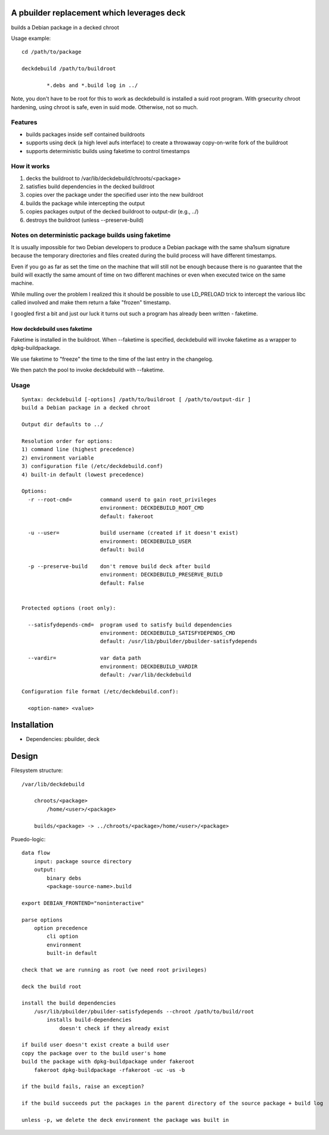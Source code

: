 A pbuilder replacement which leverages deck
===========================================

builds a Debian package in a decked chroot

Usage example::

	cd /path/to/package

	deckdebuild /path/to/buildroot

		*.debs and *.build log in ../

Note, you don't have to be root for this to work as deckdebuild is
installed a suid root program. With grsecurity chroot hardening, using
chroot is safe, even in suid mode. Otherwise, not so much.

Features
--------

- builds packages inside self contained buildroots

- supports using deck (a high level aufs interface) to create a
  throwaway copy-on-write fork of the buildroot

- supports deterministic builds using faketime to control timestamps

How it works
------------

1) decks the buildroot to /var/lib/deckdebuild/chroots/<package>
2) satisfies build dependencies in the decked buildroot
3) copies over the package under the specified user into the new buildroot
4) builds the package while intercepting the output
5) copies packages output of the decked buildroot to output-dir (e.g., ../)
6) destroys the buildroot (unless --preserve-build)

Notes on deterministic package builds using faketime
----------------------------------------------------

It is usually impossible for two Debian developers to produce a Debian
package with the same sha1sum signature because the temporary
directories and files created during the build process will have
different timestamps.

Even if you go as far as set the time on the machine that will still not
be enough because there is no guarantee that the build will exactly the
same amount of time on two different machines or even when executed
twice on the same machine.

While mulling over the problem I realized this it should be possible to
use LD_PRELOAD trick to intercept the various libc called involved and
make them return a fake "frozen" timestamp.

I googled first a bit and just our luck it turns out such a program has
already been written - faketime.

How deckdebuild uses faketime
'''''''''''''''''''''''''''''

Faketime is installed in the buildroot. When --faketime is specified,
deckdebuild will invoke faketime as a wrapper to dpkg-buildpackage.

We use faketime to "freeze" the time to the time of the last entry in the
changelog.

We then patch the pool to invoke deckdebuild with --faketime.

Usage
-----

::

    Syntax: deckdebuild [-options] /path/to/buildroot [ /path/to/output-dir ]
    build a Debian package in a decked chroot

    Output dir defaults to ../

    Resolution order for options:
    1) command line (highest precedence)
    2) environment variable
    3) configuration file (/etc/deckdebuild.conf)
    4) built-in default (lowest precedence)

    Options:
      -r --root-cmd=         command userd to gain root_privileges
                             environment: DECKDEBUILD_ROOT_CMD
                             default: fakeroot

      -u --user=             build username (created if it doesn't exist)
                             environment: DECKDEBUILD_USER
                             default: build

      -p --preserve-build    don't remove build deck after build
                             environment: DECKDEBUILD_PRESERVE_BUILD
                             default: False


    Protected options (root only):

      --satisfydepends-cmd=  program used to satisfy build dependencies
                             environment: DECKDEBUILD_SATISFYDEPENDS_CMD
                             default: /usr/lib/pbuilder/pbuilder-satisfydepends

      --vardir=              var data path
                             environment: DECKDEBUILD_VARDIR
                             default: /var/lib/deckdebuild

    Configuration file format (/etc/deckdebuild.conf):

      <option-name> <value>

Installation
============

* Dependencies: pbuilder, deck

Design
======

Filesystem structure::

    /var/lib/deckdebuild

        chroots/<package>
            /home/<user>/<package>

        builds/<package> -> ../chroots/<package>/home/<user>/<package>

Psuedo-logic::

    data flow
        input: package source directory
        output: 
            binary debs
            <package-source-name>.build

    export DEBIAN_FRONTEND="noninteractive"
    
    parse options
        option precedence
            cli option
            environment
            built-in default       

    check that we are running as root (we need root privileges)

    deck the build root

    install the build dependencies
        /usr/lib/pbuilder/pbuilder-satisfydepends --chroot /path/to/build/root
            installs build-dependencies
                doesn't check if they already exist

    if build user doesn't exist create a build user
    copy the package over to the build user's home
    build the package with dpkg-buildpackage under fakeroot
        fakeroot dpkg-buildpackage -rfakeroot -uc -us -b

    if the build fails, raise an exception?

    if the build succeeds put the packages in the parent directory of the source package + build log

    unless -p, we delete the deck environment the package was built in
